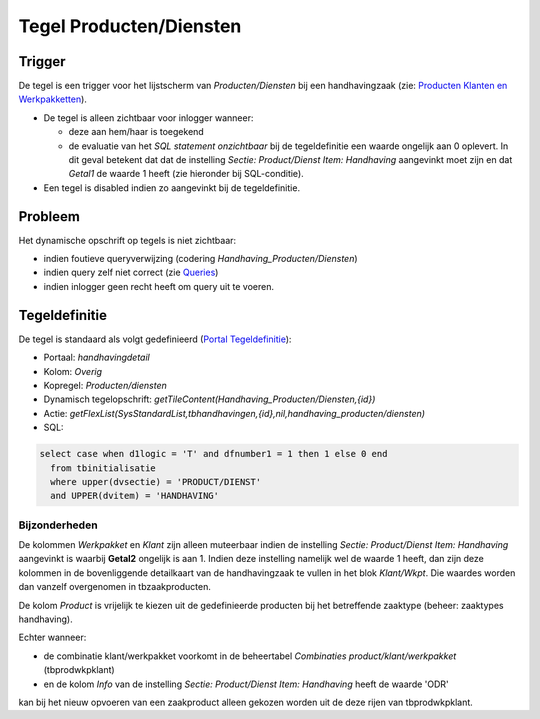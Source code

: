 Tegel Producten/Diensten
========================

Trigger
-------

De tegel is een trigger voor het lijstscherm van *Producten/Diensten*
bij een handhavingzaak (zie: `Producten Klanten en
Werkpakketten </docs/instellen_inrichten/producten_klanten_werkpakketten.md>`__).

-  De tegel is alleen zichtbaar voor inlogger wanneer:

   -  deze aan hem/haar is toegekend
   -  de evaluatie van het *SQL statement onzichtbaar* bij de
      tegeldefinitie een waarde ongelijk aan 0 oplevert. In dit geval
      betekent dat dat de instelling *Sectie: Product/Dienst Item:
      Handhaving* aangevinkt moet zijn en dat *Getal1* de waarde 1 heeft
      (zie hieronder bij SQL-conditie).

-  Een tegel is disabled indien zo aangevinkt bij de tegeldefinitie.

Probleem
--------

Het dynamische opschrift op tegels is niet zichtbaar:

-  indien foutieve queryverwijzing (codering
   *Handhaving_Producten/Diensten*)
-  indien query zelf niet correct (zie
   `Queries </docs/instellen_inrichten/queries.md>`__)
-  indien inlogger geen recht heeft om query uit te voeren.

Tegeldefinitie
--------------

De tegel is standaard als volgt gedefinieerd (`Portal
Tegeldefinitie </docs/instellen_inrichten/portaldefinitie/portal_tegel.md>`__):

-  Portaal: *handhavingdetail*
-  Kolom: *Overig*
-  Kopregel: *Producten/diensten*
-  Dynamisch tegelopschrift:
   *getTileContent(Handhaving_Producten/Diensten,{id})*
-  Actie:
   *getFlexList(SysStandardList,tbhandhavingen,{id},nil,handhaving_producten/diensten)*
-  SQL:

.. code:: sql

   select case when d1logic = 'T' and dfnumber1 = 1 then 1 else 0 end
     from tbinitialisatie
     where upper(dvsectie) = 'PRODUCT/DIENST'
     and UPPER(dvitem) = 'HANDHAVING'

Bijzonderheden
~~~~~~~~~~~~~~

De kolommen *Werkpakket* en *Klant* zijn alleen muteerbaar indien de
instelling *Sectie: Product/Dienst Item: Handhaving* aangevinkt is
waarbij **Getal2** ongelijk is aan 1. Indien deze instelling namelijk
wel de waarde 1 heeft, dan zijn deze kolommen in de bovenliggende
detailkaart van de handhavingzaak te vullen in het blok *Klant/Wkpt*.
Die waardes worden dan vanzelf overgenomen in tbzaakproducten.

De kolom *Product* is vrijelijk te kiezen uit de gedefinieerde producten
bij het betreffende zaaktype (beheer: zaaktypes handhaving).

Echter wanneer:

-  de combinatie klant/werkpakket voorkomt in de beheertabel
   *Combinaties product/klant/werkpakket* (tbprodwkpklant)
-  en de kolom *Info* van de instelling *Sectie: Product/Dienst Item:
   Handhaving* heeft de waarde 'ODR'

kan bij het nieuw opvoeren van een zaakproduct alleen gekozen worden uit
de deze rijen van tbprodwkpklant.
